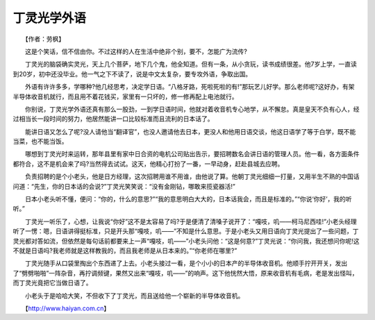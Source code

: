 丁灵光学外语
-------------

　　【作者：劳枫】

　　这是个笑话，信不信由你。不过这样的人在生活中绝非个别，要不，怎能广为流传?

　　丁灵光的脑袋确实灵光，天上几个菩萨，地下几个鬼，他全知道。但有一条，从小贪玩，读书成绩很差。他7岁上学，一直读到20岁，初中还没毕业。他一气之下不读了，说是中文太复杂，要专攻外语，争取出国。

　　外语有许许多多，学哪种?他几经思考，决定学日语。“八格牙路，死啦死啦的有!”那玩艺儿好学。那么老师呢?这好办，有架半导体收音机就行，而且用不着花钱买，家里有一只坏的，修一修再配上电池就行。

　　你别说，丁灵光学外语还真有那么一股劲，一到学日语时间，他就对着收音机专心地学，从不懈怠。真是皇天不负有心人，经过相当长一段时间的努力，他居然能讲一口比较标准而且流利的日本话了。

　　能讲日语又怎么了呢?没人请他当“翻译官”，也没人邀请他去日本，更没人和他用日语交谈，他这日语学了等于白学，既不能当菜，也不能当饭。

　　哪想到丁灵光时来运转，那年县里有家中日合资的电机公司贴出告示，要招聘数名会讲日语的管理人员。他一看，各方面条件都符合，这不是机会来了吗?当然得去试试。这天，他精心打扮了一番，一早动身，赶赴县城去应聘。

　　负责招聘的是个小老头，他是日方经理，这次招聘用谁不用谁，由他说了算。他朝丁灵光细细一打量，又用半生不熟的中国话问道：“先生，你的日本话的会说?”丁灵光笑笑说：“没有金刚钻，哪敢来揽瓷器活!”

　　日本小老头听不懂，便问：“你的，什么的意思?”“我的意思明白大大的，日本话我会，而且是标准的。”“你说‘你好’，我的听听。”

　　丁灵光一听乐了，心想，让我说“你好”这不是太容易了吗?于是便清了清嗓子说开了：“嘎吱，叽——柯马尼西哇!”小老头经理听了一愣：嗯，日语讲得挺标准，只是开头那“嘎吱，叽——”不知是什么意思。于是小老头又用日语向丁灵光提出了一些问题，丁灵光都对答如流，但依然是每句话前都要来上一声“嘎吱，叽——”小老头问他：“这是何意?”丁灵光说：“你问我，我还想问你呢!这不就是日语吗?我老师就是这样教我的，而且我老师是从日本来的。”“你老师在哪里?”

　　丁灵光随手从口袋里掏出个东西递了上去。小老头接过一看，是个小小的日本产的半导体收音机。他顺手拧开开关，发出了“劈劈啪啪”一阵杂音，再拧调频键，果然又出来“嘎吱，叽——”的响声。这下他恍然大悟，原来收音机有毛病，老是发出怪叫，而丁灵光竟把它当做日语了。

　　小老头于是哈哈大笑，不但收下了丁灵光，而且送给他一个崭新的半导体收音机。

　　【http://www.haiyan.com.cn】

